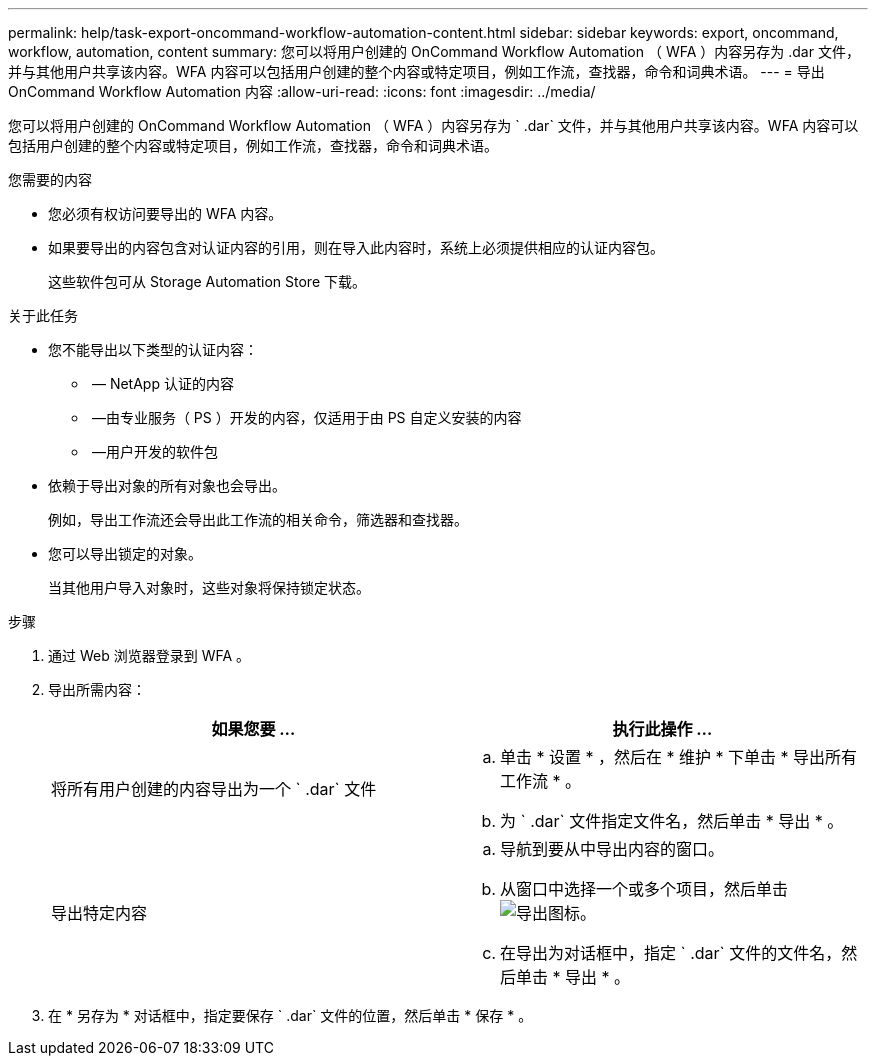 ---
permalink: help/task-export-oncommand-workflow-automation-content.html 
sidebar: sidebar 
keywords: export, oncommand, workflow, automation, content 
summary: 您可以将用户创建的 OnCommand Workflow Automation （ WFA ）内容另存为 .dar 文件，并与其他用户共享该内容。WFA 内容可以包括用户创建的整个内容或特定项目，例如工作流，查找器，命令和词典术语。 
---
= 导出 OnCommand Workflow Automation 内容
:allow-uri-read: 
:icons: font
:imagesdir: ../media/


[role="lead"]
您可以将用户创建的 OnCommand Workflow Automation （ WFA ）内容另存为 ` .dar` 文件，并与其他用户共享该内容。WFA 内容可以包括用户创建的整个内容或特定项目，例如工作流，查找器，命令和词典术语。

.您需要的内容
* 您必须有权访问要导出的 WFA 内容。
* 如果要导出的内容包含对认证内容的引用，则在导入此内容时，系统上必须提供相应的认证内容包。
+
这些软件包可从 Storage Automation Store 下载。



.关于此任务
* 您不能导出以下类型的认证内容：
+
** image:../media/netapp_certified.gif[""] — NetApp 认证的内容
** image:../media/ps_certified_icon_wfa.gif[""] —由专业服务（ PS ）开发的内容，仅适用于由 PS 自定义安装的内容
** image:../media/community_certification.gif[""] —用户开发的软件包


* 依赖于导出对象的所有对象也会导出。
+
例如，导出工作流还会导出此工作流的相关命令，筛选器和查找器。

* 您可以导出锁定的对象。
+
当其他用户导入对象时，这些对象将保持锁定状态。



.步骤
. 通过 Web 浏览器登录到 WFA 。
. 导出所需内容：
+
[cols="2*"]
|===
| 如果您要 ... | 执行此操作 ... 


 a| 
将所有用户创建的内容导出为一个 ` .dar` 文件
 a| 
.. 单击 * 设置 * ，然后在 * 维护 * 下单击 * 导出所有工作流 * 。
.. 为 ` .dar` 文件指定文件名，然后单击 * 导出 * 。




 a| 
导出特定内容
 a| 
.. 导航到要从中导出内容的窗口。
.. 从窗口中选择一个或多个项目，然后单击 image:../media/export_wfa_icon.gif["导出图标"]。
.. 在导出为对话框中，指定 ` .dar` 文件的文件名，然后单击 * 导出 * 。


|===
. 在 * 另存为 * 对话框中，指定要保存 ` .dar` 文件的位置，然后单击 * 保存 * 。

